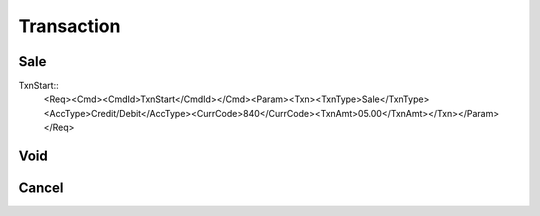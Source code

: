 ===========
Transaction
===========
Sale
----
TxnStart::
    <Req><Cmd><CmdId>TxnStart</CmdId></Cmd><Param><Txn><TxnType>Sale</TxnType><AccType>Credit/Debit</AccType><CurrCode>840</CurrCode><TxnAmt>05.00</TxnAmt></Txn></Param></Req>

Void
----
Cancel
------
